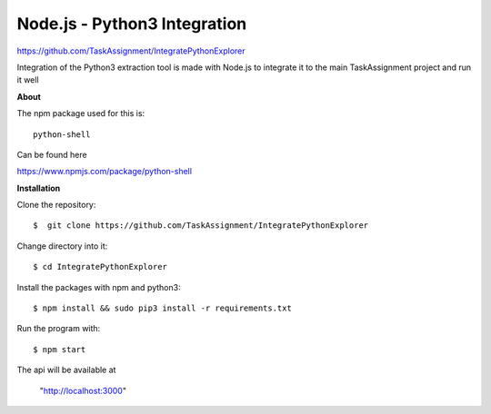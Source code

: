 Node.js - Python3 Integration
-------
https://github.com/TaskAssignment/IntegratePythonExplorer

Integration of the Python3 extraction tool is made with Node.js
to integrate it to the main TaskAssignment project and run it well


**About**


The npm package used for this is::

  python-shell

Can be found here

https://www.npmjs.com/package/python-shell



**Installation**


Clone the repository::

  $  git clone https://github.com/TaskAssignment/IntegratePythonExplorer

Change directory into it::

  $ cd IntegratePythonExplorer

Install the packages with npm and python3::

    $ npm install && sudo pip3 install -r requirements.txt

Run the program with::

    $ npm start

The api will be available at

  "http://localhost:3000"
